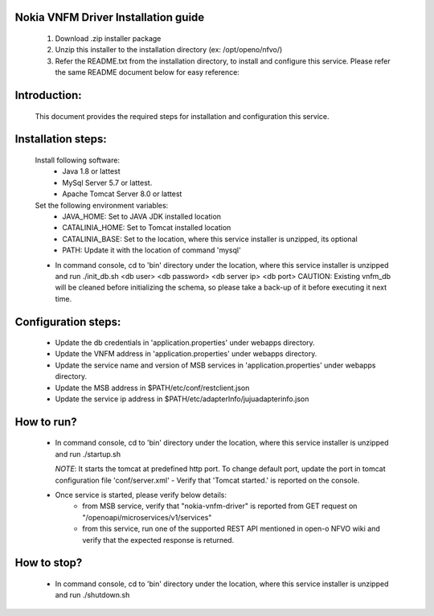 Nokia VNFM Driver Installation guide
====================================
    1. Download .zip installer package

    2. Unzip this installer to the installation directory (ex: /opt/openo/nfvo/)

    3. Refer the README.txt from the installation directory, to install and configure this     service. Please refer the same README document below for easy reference:

Introduction:
=============
     This document provides the required steps for installation
     and configuration this service.

Installation steps:
====================
    Install following software:
        - Java 1.8 or lattest
        - MySql Server 5.7 or lattest.
        - Apache Tomcat Server 8.0 or lattest

    Set the following environment variables:
        - JAVA_HOME: Set to JAVA JDK installed location
        - CATALINIA_HOME: Set to Tomcat installed location
        - CATALINIA_BASE: Set to the location, where this
          service installer is unzipped, its optional
        - PATH: Update it with the location of command 'mysql'

    - In command console, cd to 'bin' directory under the location,
      where this service installer is unzipped and
      run ./init_db.sh <db user> <db password> <db server ip> <db port>
      CAUTION: Existing vnfm_db will be cleaned before
      initializing the schema, so please take a back-up of it
      before executing it next time.

Configuration steps:
====================
    - Update the db credentials in 'application.properties' under webapps directory.
    - Update the VNFM address in 'application.properties' under webapps directory.
    - Update the service name and version of MSB services in 'application.properties' under webapps directory.
    - Update the MSB address in $PATH/etc/conf/restclient.json
    - Update the service ip address in $PATH/etc/adapterInfo/jujuadapterinfo.json



How to run?
===========
    - In command console, cd to 'bin' directory under the location,
      where this service installer is unzipped and
      run ./startup.sh

      *NOTE*: It starts the tomcat at predefined http port. To change
      default port, update the port in tomcat configuration file
      'conf/server.xml'
      - Verify that 'Tomcat started.' is reported on the console.
    - Once service is started, please verify below details:
        - from MSB service, verify that "nokia-vnfm-driver"  is reported from GET request on "/openoapi/microservices/v1/services"
        - from this service, run one of the supported REST API mentioned in open-o NFVO wiki and verify that the
          expected response is returned.


How to stop?
=============
    - In command console, cd to 'bin' directory under the location,
      where this service installer is unzipped and
      run ./shutdown.sh